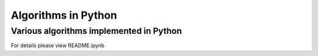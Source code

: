 
====================
Algorithms in Python
====================


Various algorithms implemented in Python
----------------------------------------

For details please view README.ipynb